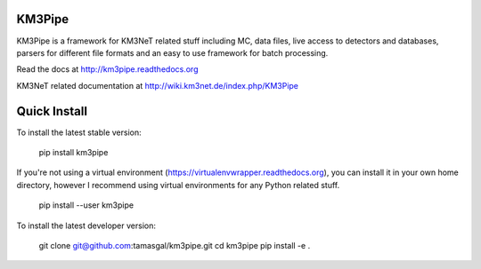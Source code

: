 KM3Pipe
=======

KM3Pipe is a framework for KM3NeT related stuff including MC, data files, live access to detectors and databases, parsers for different file formats and an easy to use framework for batch processing.

Read the docs at http://km3pipe.readthedocs.org

KM3NeT related documentation at http://wiki.km3net.de/index.php/KM3Pipe

Quick Install
=============
To install the latest stable version:

    pip install km3pipe
    
If you're not using a virtual environment (https://virtualenvwrapper.readthedocs.org), you can install it in your own home directory, however I recommend using virtual environments for any Python related stuff.

    pip install --user km3pipe

To install the latest developer version:

    git clone git@github.com:tamasgal/km3pipe.git
    cd km3pipe
    pip install -e .


.. image:: https://travis-ci.org/tamasgal/km3pipe.svg?branch=develop
    :target: https://travis-ci.org/tamasgal/km3pipe

.. image:: https://img.shields.io/badge/docs-latest-brightgreen.svg?style=flat
    :target: http://km3pipe.readthedocs.org/en/latest/
